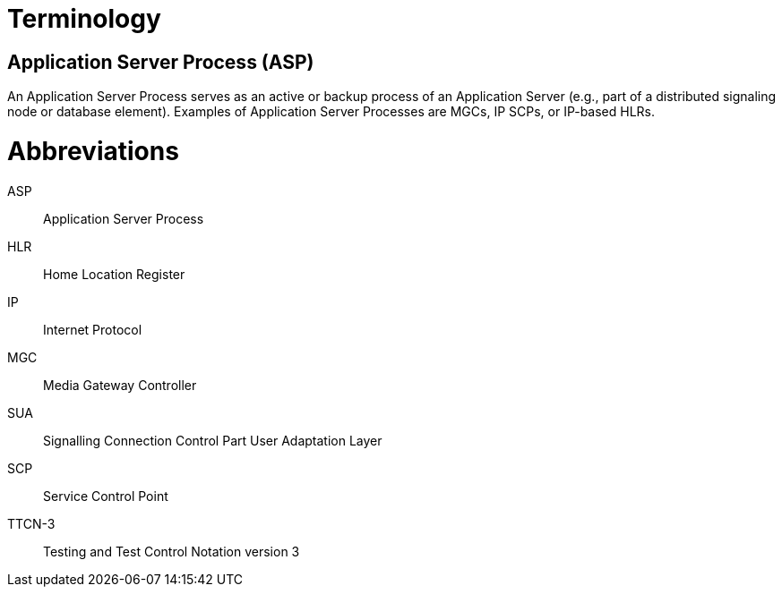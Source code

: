 = Terminology

== Application Server Process (ASP)

An Application Server Process serves as an active or backup process of an Application Server (e.g., part of a distributed signaling node or database element). Examples of Application Server Processes are MGCs, IP SCPs, or IP-based HLRs.

= Abbreviations

ASP:: Application Server Process

HLR:: Home Location Register

IP:: Internet Protocol

MGC:: Media Gateway Controller

SUA:: Signalling Connection Control Part User Adaptation Layer

SCP:: Service Control Point

TTCN-3:: Testing and Test Control Notation version 3

